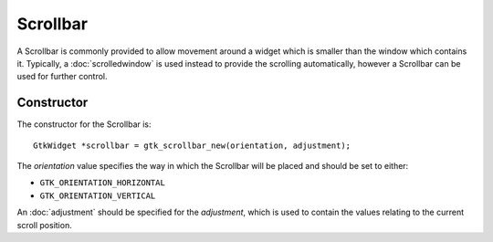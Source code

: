 Scrollbar
=========
A Scrollbar is commonly provided to allow movement around a widget which is smaller than the window which contains it. Typically, a :doc:`scrolledwindow` is used instead to provide the scrolling automatically, however a Scrollbar can be used for further control.

===========
Constructor
===========
The constructor for the Scrollbar is::

  GtkWidget *scrollbar = gtk_scrollbar_new(orientation, adjustment);

The *orientation* value specifies the way in which the Scrollbar will be placed and should be set to either:

* ``GTK_ORIENTATION_HORIZONTAL``
* ``GTK_ORIENTATION_VERTICAL``

An :doc:`adjustment` should be specified for the *adjustment*, which is used to contain the values relating to the current scroll position.

